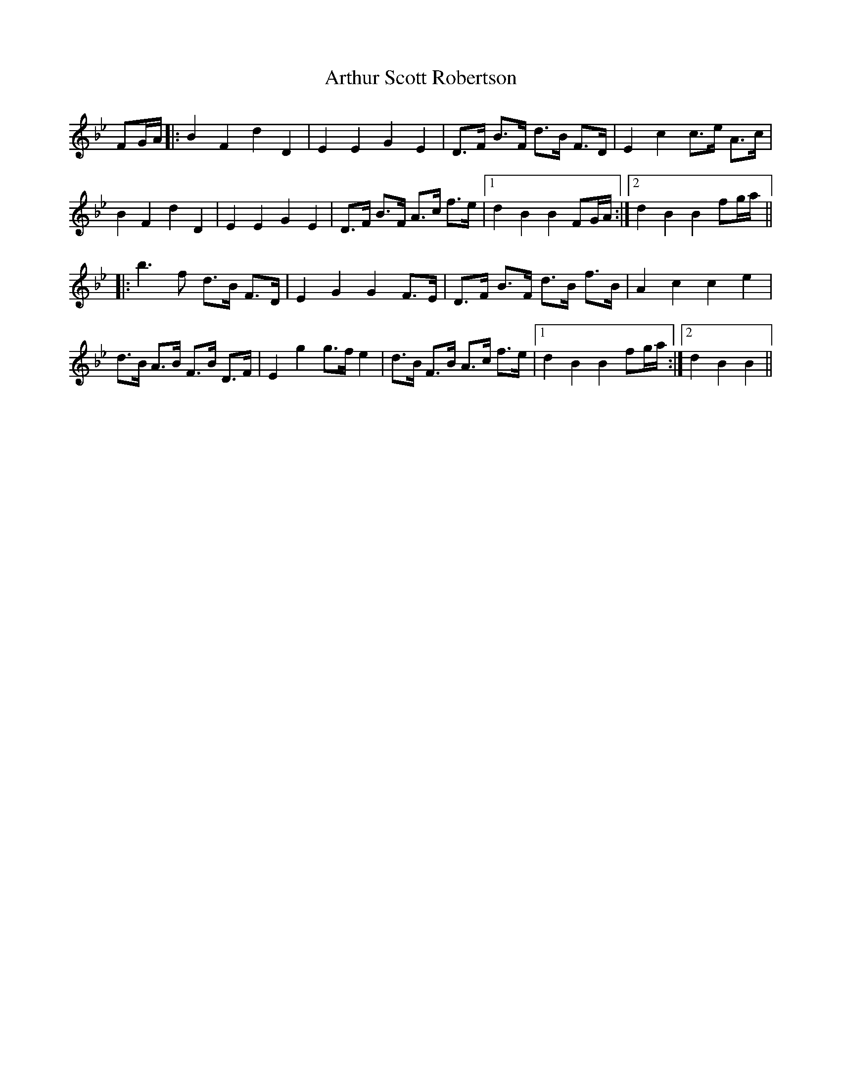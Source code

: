 X: 1973
T: Arthur Scott Robertson
R: march
M: 
K: Cdorian
FG/A/|:B2F2d2D2|E2E2G2E2|D>F B>F d>B F>D|E2c2c>e A>c|
B2F2d2D2|E2E2G2E2|D>F B>F A>c f>e|1 d2B2B2FG/A/:|2 d2B2B2fg/a/||
|:b3f d>B F>D|E2G2G2F>E|D>F B>F d>B f>B|A2c2c2e2|
d>B A>B F>B D>F|E2g2g>fe2|d>B F>B A>c f>e|1 d2B2B2fg/a/:|2 d2B2B2||


